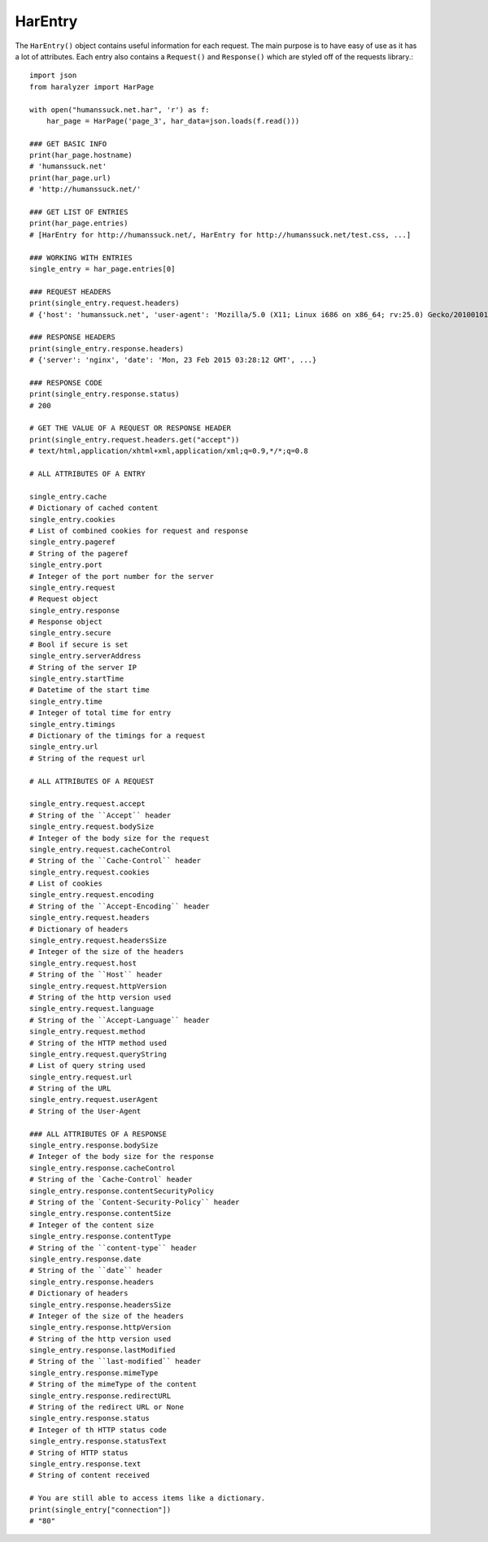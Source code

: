 HarEntry
++++++++

The ``HarEntry()`` object contains useful information for each request. The main purpose is to have easy of use as it has a lot of attributes.
Each entry also contains a ``Request()`` and ``Response()`` which are styled off of the requests library.::

    import json
    from haralyzer import HarPage

    with open("humanssuck.net.har", 'r') as f:
        har_page = HarPage('page_3', har_data=json.loads(f.read()))

    ### GET BASIC INFO
    print(har_page.hostname)
    # 'humanssuck.net'
    print(har_page.url)
    # 'http://humanssuck.net/'

    ### GET LIST OF ENTRIES
    print(har_page.entries)
    # [HarEntry for http://humanssuck.net/, HarEntry for http://humanssuck.net/test.css, ...]

    ### WORKING WITH ENTRIES
    single_entry = har_page.entries[0]

    ### REQUEST HEADERS
    print(single_entry.request.headers)
    # {'host': 'humanssuck.net', 'user-agent': 'Mozilla/5.0 (X11; Linux i686 on x86_64; rv:25.0) Gecko/20100101 Firefox/25.0', ...}

    ### RESPONSE HEADERS
    print(single_entry.response.headers)
    # {'server': 'nginx', 'date': 'Mon, 23 Feb 2015 03:28:12 GMT', ...}

    ### RESPONSE CODE
    print(single_entry.response.status)
    # 200

    # GET THE VALUE OF A REQUEST OR RESPONSE HEADER
    print(single_entry.request.headers.get("accept"))
    # text/html,application/xhtml+xml,application/xml;q=0.9,*/*;q=0.8

    # ALL ATTRIBUTES OF A ENTRY

    single_entry.cache
    # Dictionary of cached content
    single_entry.cookies
    # List of combined cookies for request and response
    single_entry.pageref
    # String of the pageref
    single_entry.port
    # Integer of the port number for the server
    single_entry.request
    # Request object
    single_entry.response
    # Response object
    single_entry.secure
    # Bool if secure is set
    single_entry.serverAddress
    # String of the server IP
    single_entry.startTime
    # Datetime of the start time
    single_entry.time
    # Integer of total time for entry
    single_entry.timings
    # Dictionary of the timings for a request
    single_entry.url
    # String of the request url

    # ALL ATTRIBUTES OF A REQUEST

    single_entry.request.accept
    # String of the ``Accept`` header
    single_entry.request.bodySize
    # Integer of the body size for the request
    single_entry.request.cacheControl
    # String of the ``Cache-Control`` header
    single_entry.request.cookies
    # List of cookies
    single_entry.request.encoding
    # String of the ``Accept-Encoding`` header
    single_entry.request.headers
    # Dictionary of headers
    single_entry.request.headersSize
    # Integer of the size of the headers
    single_entry.request.host
    # String of the ``Host`` header
    single_entry.request.httpVersion
    # String of the http version used
    single_entry.request.language
    # String of the ``Accept-Language`` header
    single_entry.request.method
    # String of the HTTP method used
    single_entry.request.queryString
    # List of query string used
    single_entry.request.url
    # String of the URL
    single_entry.request.userAgent
    # String of the User-Agent

    ### ALL ATTRIBUTES OF A RESPONSE
    single_entry.response.bodySize
    # Integer of the body size for the response
    single_entry.response.cacheControl
    # String of the `Cache-Control` header
    single_entry.response.contentSecurityPolicy
    # String of the `Content-Security-Policy`` header
    single_entry.response.contentSize
    # Integer of the content size
    single_entry.response.contentType
    # String of the ``content-type`` header
    single_entry.response.date
    # String of the ``date`` header
    single_entry.response.headers
    # Dictionary of headers
    single_entry.response.headersSize
    # Integer of the size of the headers
    single_entry.response.httpVersion
    # String of the http version used
    single_entry.response.lastModified
    # String of the ``last-modified`` header
    single_entry.response.mimeType
    # String of the mimeType of the content
    single_entry.response.redirectURL
    # String of the redirect URL or None
    single_entry.response.status
    # Integer of th HTTP status code
    single_entry.response.statusText
    # String of HTTP status
    single_entry.response.text
    # String of content received

    # You are still able to access items like a dictionary.
    print(single_entry["connection"])
    # "80"
